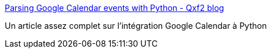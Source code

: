 :jbake-type: post
:jbake-status: published
:jbake-title: Parsing Google Calendar events with Python - Qxf2 blog
:jbake-tags: programming,tutorial,python,google,calendar,_mois_mars,_année_2019
:jbake-date: 2019-03-05
:jbake-depth: ../
:jbake-uri: shaarli/1551782549000.adoc
:jbake-source: https://nicolas-delsaux.hd.free.fr/Shaarli?searchterm=https%3A%2F%2Fqxf2.com%2Fblog%2Fgoogle-calendar-python%2F&searchtags=programming+tutorial+python+google+calendar+_mois_mars+_ann%C3%A9e_2019
:jbake-style: shaarli

https://qxf2.com/blog/google-calendar-python/[Parsing Google Calendar events with Python - Qxf2 blog]

Un article assez complet sur l'intégration Google Calendar à Python
